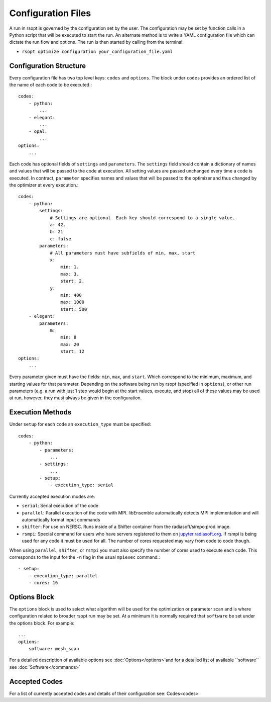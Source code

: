 .. _configuration_ref:
Configuration Files
===================

A run in rsopt is governed by the configuration set by the user. The configuration may be set by function calls in a
Python script that will be executed to start the run. An alternate method is to write a YAML configuration file which
can dictate the run flow and options. The run is then started by calling from the terminal:

* ``rsopt optimize configuration your_configuration_file.yaml``

Configuration Structure
-----------------------
Every configuration file has two top level keys: ``codes`` and ``options``. The block under ``codes`` provides an
ordered list of the name of each code to be executed.::

    codes:
        - python:
            ...
        - elegant:
            ...
        - opal:
            ...
    options:
        ...

Each code has optional fields of ``settings`` and ``parameters``. The ``settings`` field should contain a dictionary
of names and values that will be passed to the code at execution. All setting values are passed unchanged every time
a code is executed. In contract, ``parameter`` specifies names and values that will be passed to the optimizer and
thus changed by the optimizer at every execution.::

    codes:
        - python:
            settings:
                # Settings are optional. Each key should correspond to a single value.
                a: 42.
                b: 21
                c: false
            parameters:
                # All parameters must have subfields of min, max, start
                x:
                    min: 1.
                    max: 3.
                    start: 2.
                y:
                    min: 400
                    max: 1000
                    start: 500
        - elegant:
            parameters:
                m:
                    min: 8
                    max: 20
                    start: 12
    options:
        ...

Every parameter given must have the fields: ``min``, ``max``, and ``start``. Which correspond to the minimum, maximum,
and starting values for that parameter. Depending on the software being run by rsopt (specified in ``options``), or
other run parameters (e.g. a run with just 1 step would begin at the start values, execute, and stop)
all of these values may be used at run, however, they must always be given in the configuration.

Execution Methods
-----------------
.. _exec_methods:

Under ``setup`` for each ``code`` an ``execution_type`` must be specified::

    codes:
        - python:
            - parameters:
                ...
            - settings:
                ...
            - setup:
                - execution_type: serial

Currently accepted execution modes are:

* ``serial``: Serial execution of the code
* ``parallel``: Parallel execution of the code with MPI. libEnsemble automatically detects MPI implementation and will automatically format input commands
* ``shifter``: For use on NERSC. Runs inside of a Shifter container from the radiasoft/sirepo:prod image.
* ``rsmpi``: Special command for users who have servers registered to them on jupyter.radiasoft.org_. If rsmpi is being used for any code it must be used for all. The number of cores requested may vary from code to code though.

When using ``parallel``, ``shifter``, or ``rsmpi`` you must also specify the number of cores used to execute each code.
This corresponds to the input for the ``-n`` flag in the usual ``mpiexec`` command.::

            - setup:
                - execution_type: parallel
                - cores: 16

.. _jupyter.radiasoft.org: https://jupyter.radiasoft.org/

Options Block
-------------
The ``options`` block is used to select what algorithm will be used for the optimization or parameter scan
and is where configuration related to broader rsopt run may be set. At a minimum it is normally required that ``software``
be set under the options block. For example::

    ...
    options:
        software: mesh_scan

For a detailed description of available options see :doc:`Options</options>`and for a detailed list of available ``software`` see :doc:`Software</commands>`

Accepted Codes
--------------
For a list of currently accepted codes and details of their configuration see:
Codes<codes>